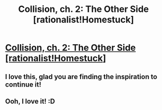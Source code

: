 #+TITLE: Collision, ch. 2: The Other Side [rationalist!Homestuck]

* [[http://archiveofourown.org/works/3398243/chapters/21127589][Collision, ch. 2: The Other Side [rationalist!Homestuck]]]
:PROPERTIES:
:Author: callmebrotherg
:Score: 18
:DateUnix: 1484426294.0
:DateShort: 2017-Jan-15
:END:

** I love this, glad you are finding the inspiration to continue it!
:PROPERTIES:
:Author: MaddoScientisto
:Score: 2
:DateUnix: 1484439293.0
:DateShort: 2017-Jan-15
:END:


** Ooh, I love it! :D
:PROPERTIES:
:Author: Cariyaga
:Score: 2
:DateUnix: 1484441289.0
:DateShort: 2017-Jan-15
:END:

